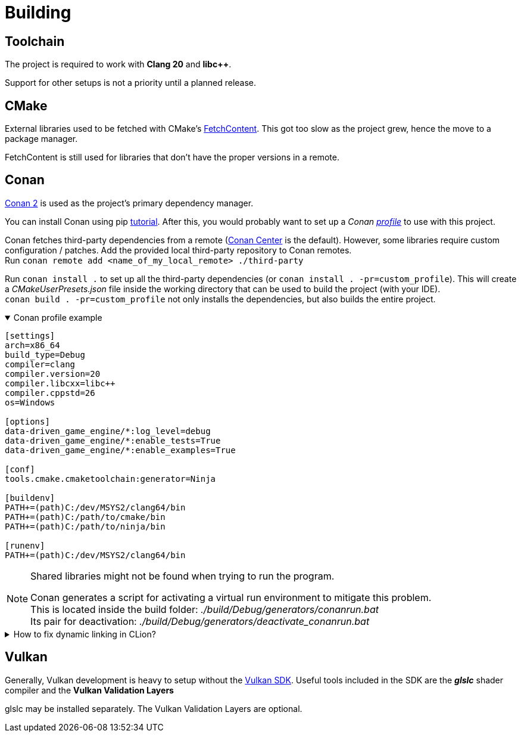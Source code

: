 = Building

== Toolchain

The project is required to work with *Clang 20* and *libc++*.

Support for other setups is not a priority until a planned release.

== CMake

External libraries used to be fetched with CMake's https://cmake.org/cmake/help/latest/module/FetchContent.html[FetchContent].
This got too slow as the project grew, hence the move to a package manager.

FetchContent is still used for libraries that don't have the proper versions in a remote.

== Conan

https://docs.conan.io/2/[Conan 2] is used as the project's primary dependency manager.

You can install Conan using pip https://docs.conan.io/2/installation.html[tutorial].
After this, you would probably want to set up a
_Conan https://docs.conan.io/2/reference/config_files/profiles.html=profiles[profile]_ to use with this project.

Conan fetches third-party dependencies from a remote (https://conan.io/center[Conan Center] is the default).
However, some libraries require custom configuration / patches.
Add the provided local third-party repository to Conan remotes. +
Run `+conan remote add <name_of_my_local_remote> ./third-party+`

Run `+conan install .+` to set up all the third-party dependencies (or `+conan install . -pr=custom_profile+`).
This will create a _CMakeUserPresets.json_ file inside the working directory that can be used to build the project (with your IDE). +
`+conan build . -pr=custom_profile+` not only installs the dependencies, but also builds the entire project.

.Conan profile example
[%collapsible%open]
====
----
[settings]
arch=x86_64
build_type=Debug
compiler=clang
compiler.version=20
compiler.libcxx=libc++
compiler.cppstd=26
os=Windows

[options]
data-driven_game_engine/*:log_level=debug
data-driven_game_engine/*:enable_tests=True
data-driven_game_engine/*:enable_examples=True

[conf]
tools.cmake.cmaketoolchain:generator=Ninja

[buildenv]
PATH+=(path)C:/dev/MSYS2/clang64/bin
PATH+=(path)C:/path/to/cmake/bin
PATH+=(path)C:/path/to/ninja/bin

[runenv]
PATH+=(path)C:/dev/MSYS2/clang64/bin
----
====

[NOTE]
.Shared libraries might not be found when trying to run the program.
====
Conan generates a script for activating a virtual run environment to mitigate this problem. +
This is located inside the build folder: _./build/Debug/generators/conanrun.bat_ +
Its pair for deactivation: _./build/Debug/generators/deactivate_conanrun.bat_
====

.How to fix dynamic linking in CLion?
[%collapsible]
====
CLion doesn't offer a real solution to this problem.
There are 2 "hacks" though, that I can recommend.

.   Edit each of your run configurations to read environment variables from _./build/Debug/generators/conanrun.bat_ (or its pair with the _.sh_ extension on Linux).
.   A partial solution is to setup your toolchain inside *_Build, Execution, Deployment_*.
    CLion uses the default toolchain when a CMake preset is configured.
    (
        This is likely due to a bug.
        It will override your Conan defined one.
    ) +
    Each time you run an application, CLion will append your defined toolchain to its PATH.
    Libraries like _libcxx_ and _asan_ will be found this way.
====

== Vulkan

Generally, Vulkan development is heavy to setup without the https://www.lunarg.com/vulkan-sdk/[Vulkan SDK].
Useful tools included in the SDK are the *_glslc_* shader compiler and the *Vulkan Validation Layers*

glslc may be installed separately.
The Vulkan Validation Layers are optional.

